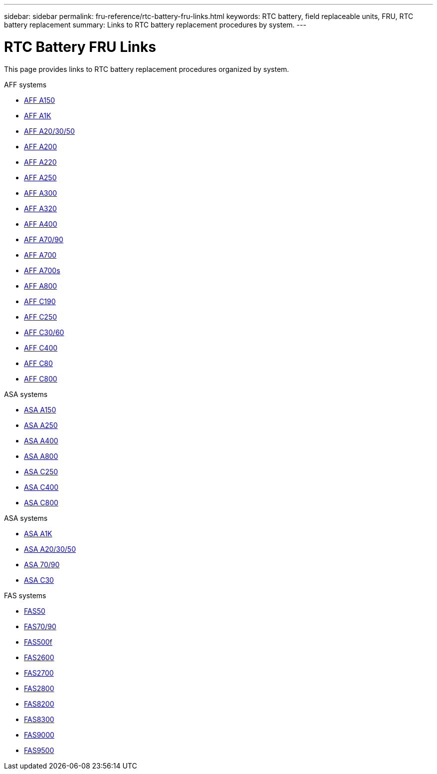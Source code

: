 ---
sidebar: sidebar
permalink: fru-reference/rtc-battery-fru-links.html
keywords: RTC battery, field replaceable units, FRU, RTC battery replacement
summary: Links to RTC battery replacement procedures by system.
---

= RTC Battery FRU Links

[.lead]
This page provides links to RTC battery replacement procedures organized by system.

[role="tabbed-block"]
====
.AFF systems
--
* link:../a150/rtc-battery-replace.html[AFF A150^]
* link:../a1k/rtc-battery-replace.html[AFF A1K^]
* link:../a20-30-50/rtc-battery-replace.html[AFF A20/30/50^]
* link:../a200/rtc-battery-replace.html[AFF A200^]
* link:../a220/rtc-battery-replace.html[AFF A220^]
* link:../a250/rtc-battery-replace.html[AFF A250^]
* link:../a300/rtc-battery-replace.html[AFF A300^]
* link:../a320/rtc-battery-replace.html[AFF A320^]
* link:../a400/rtc-battery-replace.html[AFF A400^]
* link:../a70-90/rtc-battery-replace.html[AFF A70/90^]
* link:../a700/rtc-battery-replace.html[AFF A700^]
* link:../a700s/rtc-battery-replace.html[AFF A700s^]
* link:../a800/rtc-battery-replace.html[AFF A800^]
* link:../c190/rtc-battery-replace.html[AFF C190^]
* link:../c250/rtc-battery-replace.html[AFF C250^]
* link:../c30-60/rtc-battery-replace.html[AFF C30/60^]
* link:../c400/rtc-battery-replace.html[AFF C400^]
* link:../c80/rtc-battery-replace.html[AFF C80^]
* link:../c800/rtc-battery-replace.html[AFF C800^]
--

.ASA systems
--
* link:../asa150/rtc-battery-replace.html[ASA A150^]
* link:../asa250/rtc-battery-replace.html[ASA A250^]
* link:../asa400/rtc-battery-replace.html[ASA A400^]
* link:../asa800/rtc-battery-replace.html[ASA A800^]
* link:../asa-c250/rtc-battery-replace.html[ASA C250^]
* link:../asa-c400/rtc-battery-replace.html[ASA C400^]
* link:../asa-c800/rtc-battery-replace.html[ASA C800^]
--

.ASA systems
--
* link:../asa-r2-a1k/rtc-battery-replace.html[ASA A1K^]
* link:../asa-r2-a20-30-50/rtc-battery-replace.html[ASA A20/30/50^]
* link:../asa-r2-70-90/rtc-battery-replace.html[ASA 70/90^]
* link:../asa-r2-c30/rtc-battery-replace.html[ASA C30^]
--

.FAS systems
--
* link:../fas50/rtc-battery-replace.html[FAS50^]
* link:../fas-70-90/rtc-battery-replace.html[FAS70/90^]
* link:../fas500f/rtc-battery-replace.html[FAS500f^]
* link:../fas2600/rtc-battery-replace.html[FAS2600^]
* link:../fas2700/rtc-battery-replace.html[FAS2700^]
* link:../fas2800/rtc-battery-replace.html[FAS2800^]
* link:../fas8200/rtc-battery-replace.html[FAS8200^]
* link:../fas8300/rtc-battery-replace.html[FAS8300^]
* link:../fas9000/rtc-battery-replace.html[FAS9000^]
* link:../fas9500/rtc_battery_replace.html[FAS9500^]
--
====

// 2025-09-18: ontap-systems-internal/issues/769